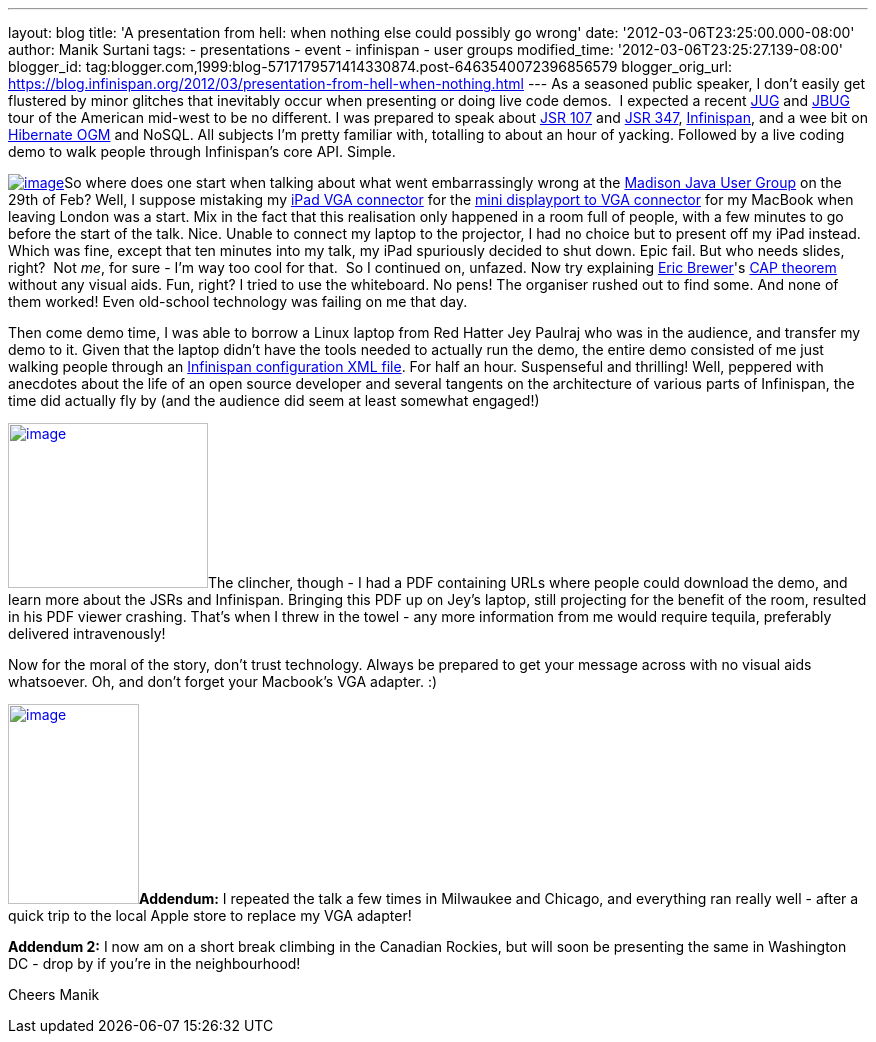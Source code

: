 ---
layout: blog
title: 'A presentation from hell: when nothing else could possibly go wrong'
date: '2012-03-06T23:25:00.000-08:00'
author: Manik Surtani
tags:
- presentations
- event
- infinispan
- user groups
modified_time: '2012-03-06T23:25:27.139-08:00'
blogger_id: tag:blogger.com,1999:blog-5717179571414330874.post-6463540072396856579
blogger_orig_url: https://blog.infinispan.org/2012/03/presentation-from-hell-when-nothing.html
---
As a seasoned public speaker, I don't easily get flustered by minor
glitches that inevitably occur when presenting or doing live code demos.
 I expected a recent http://java.sun.com/community/usergroups/[JUG] and
http://www.jboss.org/usergroups[JBUG] tour of the American mid-west to
be no different. I was prepared to speak about
http://jcp.org/en/jsr/detail?id=107[JSR 107] and
http://jcp.org/en/jsr/detail?id=347[JSR 347],
http://www.infinispan.org/[Infinispan], and a wee bit on
http://ogm.hibernate.org/[Hibernate OGM] and NoSQL. All subjects I'm
pretty familiar with, totalling to about an hour of yacking. Followed by
a live coding demo to walk people through Infinispan's core API.
Simple.

http://www.mobilewhack.com/wp-content/pics/2010/01/15-280x210.jpg[image:http://www.mobilewhack.com/wp-content/pics/2010/01/15-280x210.jpg[image]]So
where does one start when talking about what went embarrassingly wrong
at the http://www.wjug.org/madjug/[Madison Java User Group] on the 29th
of Feb? Well, I suppose mistaking my
http://store.apple.com/us/product/MC552ZM/B[iPad VGA connector] for the
http://store.apple.com/us/product/MB572Z/A[mini displayport to VGA
connector] for my MacBook when leaving London was a start. Mix in the
fact that this realisation only happened in a room full of people, with
a few minutes to go before the start of the talk. Nice. Unable to
connect my laptop to the projector, I had no choice but to present off
my iPad instead. Which was fine, except that ten minutes into my talk,
my iPad spuriously decided to shut down. Epic fail. But who needs
slides, right?  Not _me_, for sure - I'm way too cool for that.  So I
continued on, unfazed. Now try explaining
http://www.cs.berkeley.edu/~brewer/[Eric Brewer]'s
http://en.wikipedia.org/wiki/CAP_theorem[CAP theorem] without any visual
aids. Fun, right? I tried to use the whiteboard. No pens! The organiser
rushed out to find some. And none of them worked! Even old-school
technology was failing on me that day.

Then come demo time, I was able to borrow a Linux laptop from Red Hatter
Jey Paulraj who was in the audience, and transfer my demo to it. Given
that the laptop didn't have the tools needed to actually run the demo,
the entire demo consisted of me just walking people through an
http://docs.jboss.org/infinispan/5.1/configdocs/[Infinispan
configuration XML file]. For half an hour. Suspenseful and thrilling!
Well, peppered with anecdotes about the life of an open source developer
and several tangents on the architecture of various parts of Infinispan,
the time did actually fly by (and the audience did seem at least
somewhat engaged!)

http://osoyoosdutyfree.com/wp-content/uploads/2011/05/Patron_osoyoos.jpg[image:http://osoyoosdutyfree.com/wp-content/uploads/2011/05/Patron_osoyoos.jpg[image,width=200,height=165]]The
clincher, though - I had a PDF containing URLs where people could
download the demo, and learn more about the JSRs and Infinispan.
Bringing this PDF up on Jey's laptop, still projecting for the benefit
of the room, resulted in his PDF viewer crashing. That's when I threw in
the towel - any more information from me would require tequila,
preferably delivered intravenously!

Now for the moral of the story, don't trust technology. Always be
prepared to get your message across with no visual aids whatsoever. Oh,
and don't forget your Macbook's VGA adapter. :)

http://www.climbers.org/files/images/bill_starting_on_malignant_mushroom.preview.jpg[image:http://www.climbers.org/files/images/bill_starting_on_malignant_mushroom.preview.jpg[image,width=131,height=200]]**[.underline]#Addendum:#**
I repeated the talk a few times in Milwaukee and Chicago, and everything
ran really well - after a quick trip to the local Apple store to replace
my VGA adapter!

*[.underline]#Addendum 2:#* I now am on a short break climbing in the
Canadian Rockies, but will soon be presenting the same in Washington DC
- drop by if you're in the neighbourhood!

Cheers
Manik
